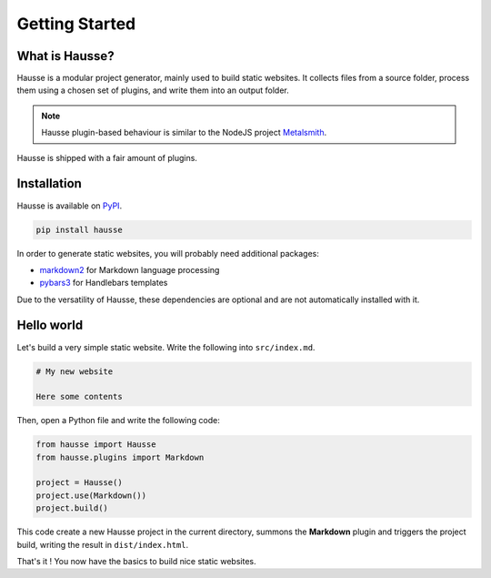 Getting Started
###############

What is Hausse?
***************

Hausse is a modular project generator, mainly used to build static websites. It collects files from a source folder, process them using a chosen set of plugins, and write them into an output folder.

.. note::
   Hausse plugin-based behaviour is similar to the NodeJS project `Metalsmith <https://metalsmith.io>`_.

Hausse is shipped with a fair amount of plugins.


Installation
************

Hausse is available on `PyPI <https://pypi.org/project/hausse/>`_.

.. code-block:: bash

   pip install hausse

In order to generate static websites, you will probably need additional packages:

* `markdown2 <https://pypi.org/project/markdown2>`_ for Markdown language processing
* `pybars3 <https://pypi.org/project/pybars3>`_ for Handlebars templates

Due to the versatility of Hausse, these dependencies are optional and are not automatically installed with it.
   
Hello world
***********

Let's build a very simple static website. Write the following into ``src/index.md``.

.. code-block:: markdown

   # My new website

   Here some contents

Then, open a Python file and write the following code:

.. code-block:: python

   from hausse import Hausse
   from hausse.plugins import Markdown

   project = Hausse()
   project.use(Markdown())
   project.build()

This code create a new Hausse project in the current directory, summons the **Markdown** plugin and triggers the project build, writing the result in ``dist/index.html``.

That's it ! You now have the basics to build nice static websites.